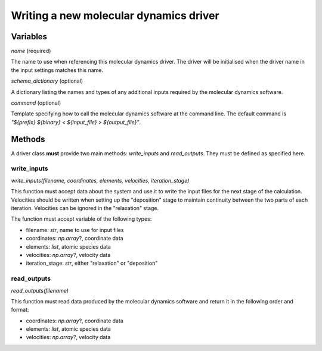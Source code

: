 .. _new_drivers:

Writing a new molecular dynamics driver
=======================================

Variables
---------

`name` (required)

The name to use when referencing this molecular dynamics driver. The driver will be initialised when the driver name in
the input settings matches this name.

`schema_dictionary` (optional)

A dictionary listing the names and types of any additional inputs required by the molecular dynamics software.

`command` (optional)

Template specifying how to call the molecular dynamics software at the command line. The default command is
`"${prefix} ${binary} < ${input_file} > ${output_file}"`.

Methods
-------

A driver class **must** provide two main methods: `write_inputs` and `read_outputs`. They must be defined as specified
here.

write_inputs
^^^^^^^^^^^^

`write_inputs(filename, coordinates, elements, velocities, iteration_stage)`

This function must accept data about the system and use it to write the input files for the next stage of the
calculation. Velocities should be written when setting up the "deposition" stage to maintain continuity between the two
parts of each iteration. Velocities can be ignored in the "relaxation" stage.

The function must accept variable of the following types:

- filename: `str`, name to use for input files
- coordinates: `np.array`?, coordinate data
- elements: `list`, atomic species data
- velocities: `np.array`?, velocity data
- iteration_stage: `str`, either "relaxation" or "deposition"

read_outputs
^^^^^^^^^^^^

`read_outputs(filename)`

This function must read data produced by the molecular dynamics software and return it in the following order and
format:

- coordinates: `np.array`?, coordinate data
- elements: `list`, atomic species data
- velocities: `np.array`?, velocity data
